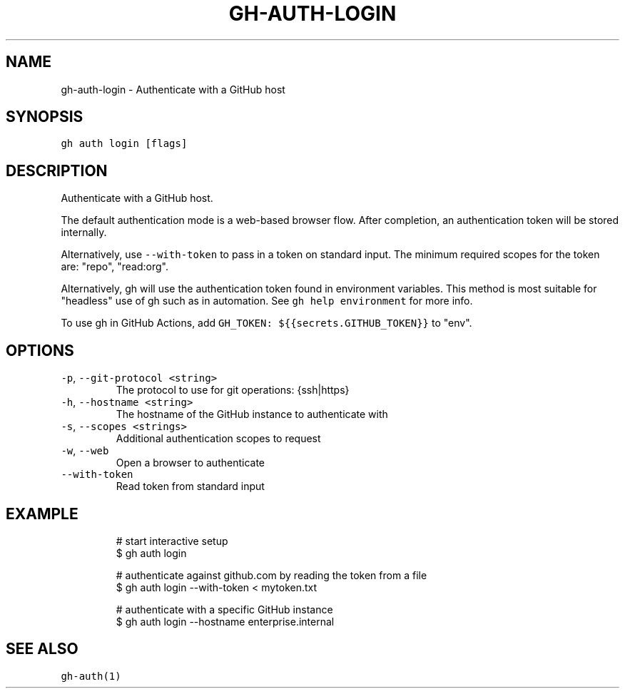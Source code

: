 .nh
.TH "GH-AUTH-LOGIN" "1" "Jul 2022" "" "GitHub CLI manual"

.SH NAME
.PP
gh-auth-login - Authenticate with a GitHub host


.SH SYNOPSIS
.PP
\fB\fCgh auth login [flags]\fR


.SH DESCRIPTION
.PP
Authenticate with a GitHub host.

.PP
The default authentication mode is a web-based browser flow. After completion, an
authentication token will be stored internally.

.PP
Alternatively, use \fB\fC--with-token\fR to pass in a token on standard input.
The minimum required scopes for the token are: "repo", "read:org".

.PP
Alternatively, gh will use the authentication token found in environment variables.
This method is most suitable for "headless" use of gh such as in automation. See
\fB\fCgh help environment\fR for more info.

.PP
To use gh in GitHub Actions, add \fB\fCGH_TOKEN: ${{secrets.GITHUB_TOKEN}}\fR to "env".


.SH OPTIONS
.TP
\fB\fC-p\fR, \fB\fC--git-protocol\fR \fB\fC<string>\fR
The protocol to use for git operations: {ssh|https}

.TP
\fB\fC-h\fR, \fB\fC--hostname\fR \fB\fC<string>\fR
The hostname of the GitHub instance to authenticate with

.TP
\fB\fC-s\fR, \fB\fC--scopes\fR \fB\fC<strings>\fR
Additional authentication scopes to request

.TP
\fB\fC-w\fR, \fB\fC--web\fR
Open a browser to authenticate

.TP
\fB\fC--with-token\fR
Read token from standard input


.SH EXAMPLE
.PP
.RS

.nf
# start interactive setup
$ gh auth login

# authenticate against github.com by reading the token from a file
$ gh auth login --with-token < mytoken.txt

# authenticate with a specific GitHub instance
$ gh auth login --hostname enterprise.internal


.fi
.RE


.SH SEE ALSO
.PP
\fB\fCgh-auth(1)\fR
